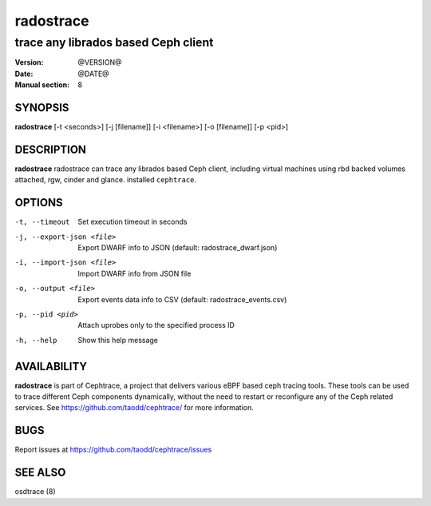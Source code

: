 ==========
radostrace
==========

------------------------------------
trace any librados based Ceph client
------------------------------------

:Version: @VERSION@
:Date: @DATE@
:Manual section: 8


SYNOPSIS
========

| **radostrace** [-t <seconds>] [-j [filename]] [-i <filename>] [-o [filename]] [-p <pid>]


DESCRIPTION
===========

**radostrace** radostrace can trace any librados based Ceph client, including
virtual machines using rbd backed volumes attached, rgw, cinder and glance.
installed ``cephtrace``.


OPTIONS
=======

-t, --timeout

   Set execution timeout in seconds

-j, --export-json <file>

   Export DWARF info to JSON (default: radostrace_dwarf.json)

-i, --import-json <file>

   Import DWARF info from JSON file

-o, --output <file>

   Export events data info to CSV (default: radostrace_events.csv)

-p, --pid <pid>

   Attach uprobes only to the specified process ID

-h, --help

   Show this help message


AVAILABILITY
============

**radostrace** is part of Cephtrace, a project that delivers various eBPF based ceph tracing tools.
These tools can be used to trace different Ceph components dynamically, without the need to restart
or reconfigure any of the Ceph related services. See https://github.com/taodd/cephtrace/ for more
information.


BUGS
====

Report issues at https://github.com/taodd/cephtrace/issues


SEE ALSO
========

osdtrace (8)
